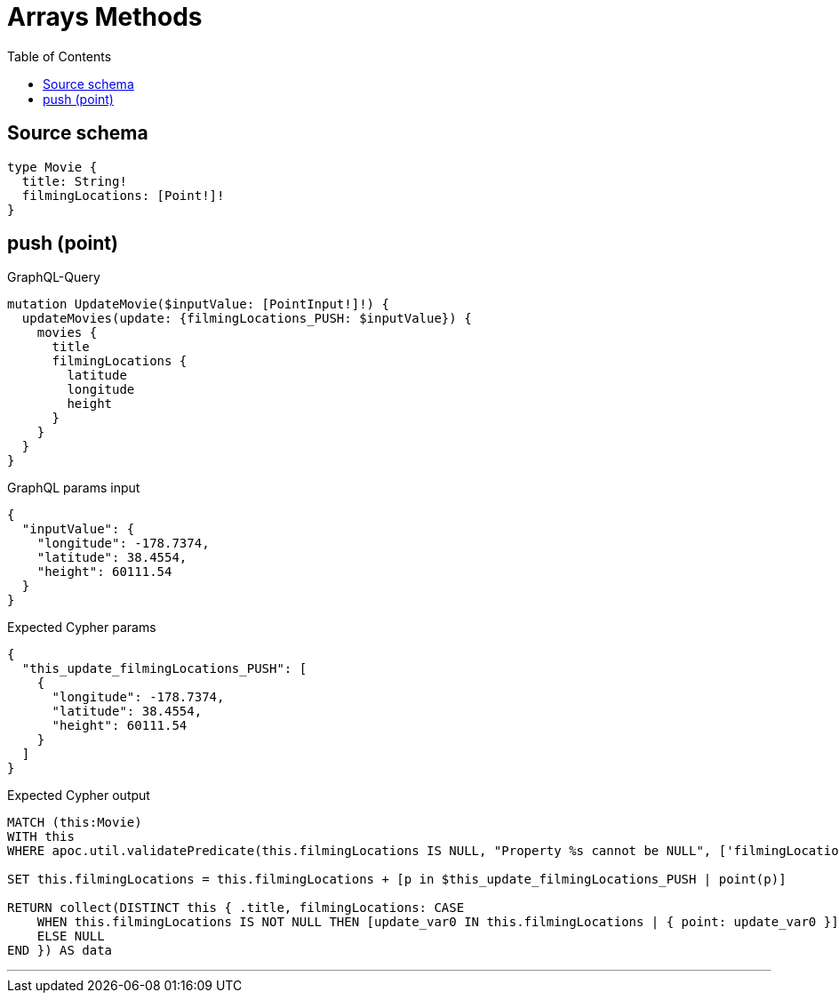 :toc:

= Arrays Methods

== Source schema

[source,graphql,schema=true]
----
type Movie {
  title: String!
  filmingLocations: [Point!]!
}
----
== push (point)

.GraphQL-Query
[source,graphql]
----
mutation UpdateMovie($inputValue: [PointInput!]!) {
  updateMovies(update: {filmingLocations_PUSH: $inputValue}) {
    movies {
      title
      filmingLocations {
        latitude
        longitude
        height
      }
    }
  }
}
----

.GraphQL params input
[source,json,request=true]
----
{
  "inputValue": {
    "longitude": -178.7374,
    "latitude": 38.4554,
    "height": 60111.54
  }
}
----

.Expected Cypher params
[source,json]
----
{
  "this_update_filmingLocations_PUSH": [
    {
      "longitude": -178.7374,
      "latitude": 38.4554,
      "height": 60111.54
    }
  ]
}
----

.Expected Cypher output
[source,cypher]
----
MATCH (this:Movie)
WITH this
WHERE apoc.util.validatePredicate(this.filmingLocations IS NULL, "Property %s cannot be NULL", ['filmingLocations'])

SET this.filmingLocations = this.filmingLocations + [p in $this_update_filmingLocations_PUSH | point(p)]

RETURN collect(DISTINCT this { .title, filmingLocations: CASE
    WHEN this.filmingLocations IS NOT NULL THEN [update_var0 IN this.filmingLocations | { point: update_var0 }]
    ELSE NULL
END }) AS data
----

'''

